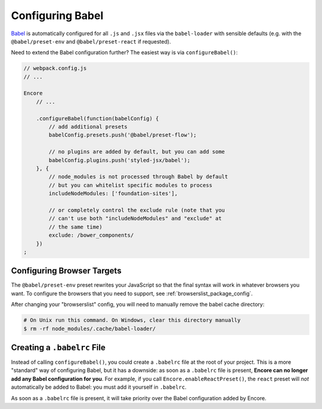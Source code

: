 Configuring Babel
=================

`Babel`_ is automatically configured for all ``.js`` and ``.jsx`` files via the
``babel-loader`` with sensible defaults (e.g. with the ``@babel/preset-env`` and
``@babel/preset-react`` if requested).

Need to extend the Babel configuration further? The easiest way is via
``configureBabel()``:

.. code-block:: javascript

    // webpack.config.js
    // ...

    Encore
        // ...

        .configureBabel(function(babelConfig) {
            // add additional presets
            babelConfig.presets.push('@babel/preset-flow');

            // no plugins are added by default, but you can add some
            babelConfig.plugins.push('styled-jsx/babel');
        }, {
            // node_modules is not processed through Babel by default
            // but you can whitelist specific modules to process
            includeNodeModules: ['foundation-sites'],

            // or completely control the exclude rule (note that you
            // can't use both "includeNodeModules" and "exclude" at
            // the same time)
            exclude: /bower_components/
        })
    ;

Configuring Browser Targets
---------------------------

The ``@babel/preset-env`` preset rewrites your JavaScript so that the final syntax
will work in whatever browsers you want. To configure the browsers that you need
to support, see :ref:`browserslist_package_config`.

After changing your "browserslist" config, you will need to manually remove the babel
cache directory:

.. code-block:: terminal

    # On Unix run this command. On Windows, clear this directory manually
    $ rm -rf node_modules/.cache/babel-loader/

Creating a ``.babelrc`` File
----------------------------

Instead of calling ``configureBabel()``, you could create a ``.babelrc`` file
at the root of your project. This is a more "standard" way of configuring
Babel, but it has a downside: as soon as a ``.babelrc`` file is present,
**Encore can no longer add any Babel configuration for you**. For example,
if you call ``Encore.enableReactPreset()``, the ``react`` preset will *not*
automatically be added to Babel: you must add it yourself in ``.babelrc``.

As soon as a ``.babelrc`` file is present, it will take priority over the Babel
configuration added by Encore.

.. _`Babel`: http://babeljs.io/
